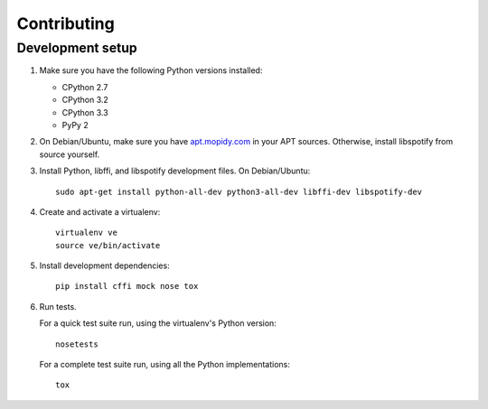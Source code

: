 ************
Contributing
************

Development setup
=================

1. Make sure you have the following Python versions installed:

   - CPython 2.7
   - CPython 3.2
   - CPython 3.3
   - PyPy 2

2. On Debian/Ubuntu, make sure you have `apt.mopidy.com
   <https://apt.mopidy.com/>`_ in your APT sources. Otherwise, install
   libspotify from source yourself.

3. Install Python, libffi, and libspotify development files. On Debian/Ubuntu::

       sudo apt-get install python-all-dev python3-all-dev libffi-dev libspotify-dev

4. Create and activate a virtualenv::

       virtualenv ve
       source ve/bin/activate

5. Install development dependencies::

       pip install cffi mock nose tox

6. Run tests.

   For a quick test suite run, using the virtualenv's Python version::

       nosetests

   For a complete test suite run, using all the Python implementations::

       tox
